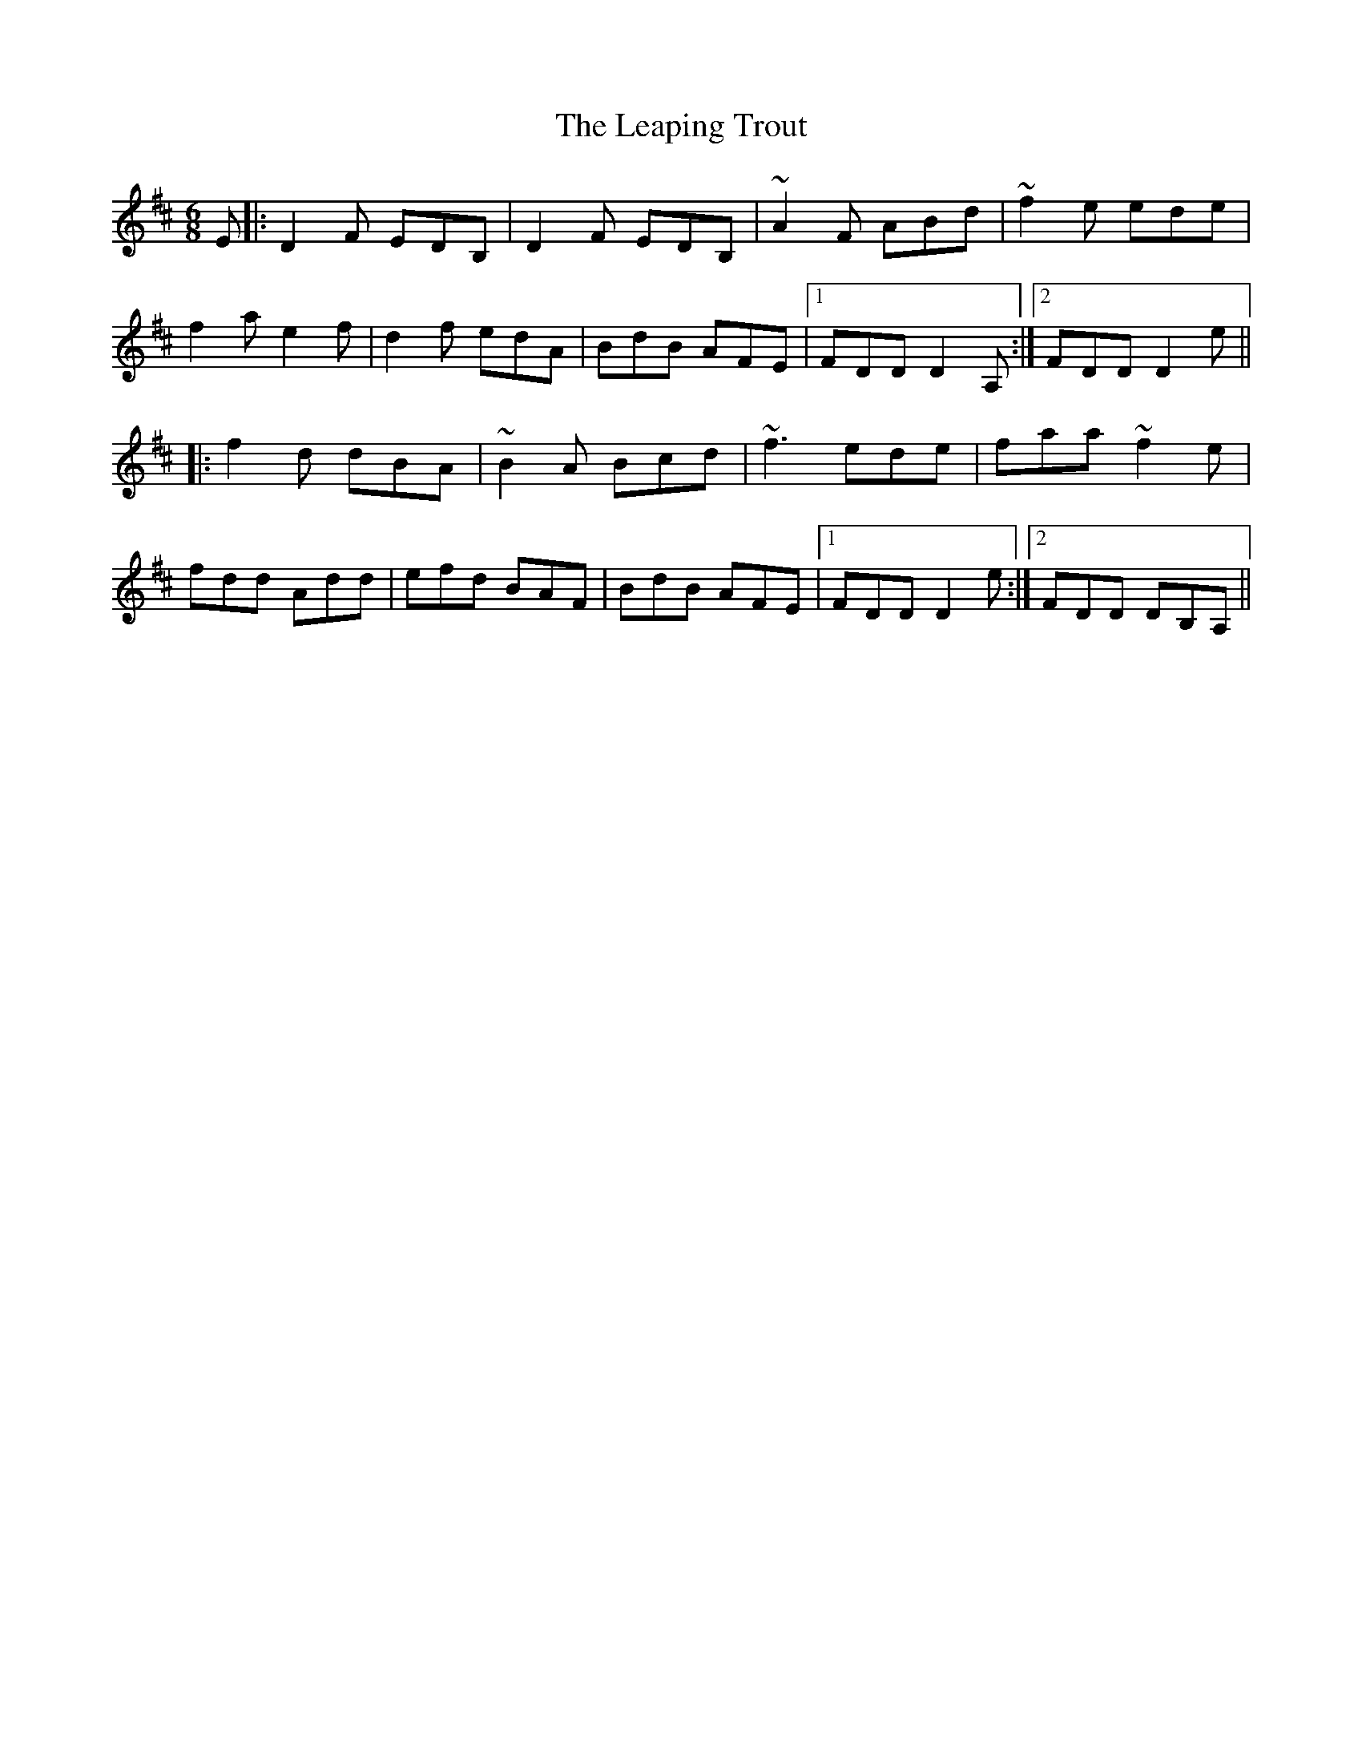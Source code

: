 X: 23224
T: Leaping Trout, The
R: jig
M: 6/8
K: Dmajor
E|:D2 F EDB,|D2 F EDB,|~A2F ABd|~ f2e ede|
f2a e2f|d2f edA|BdB AFE|1 FDD D2A,:|2 FDD D2e||
|:f2d dBA|~B2A Bcd|~f3 ede|faa ~f2e|
fdd Add|efd BAF|BdB AFE|1 FDD D2e:|2 FDD DB,A,||


